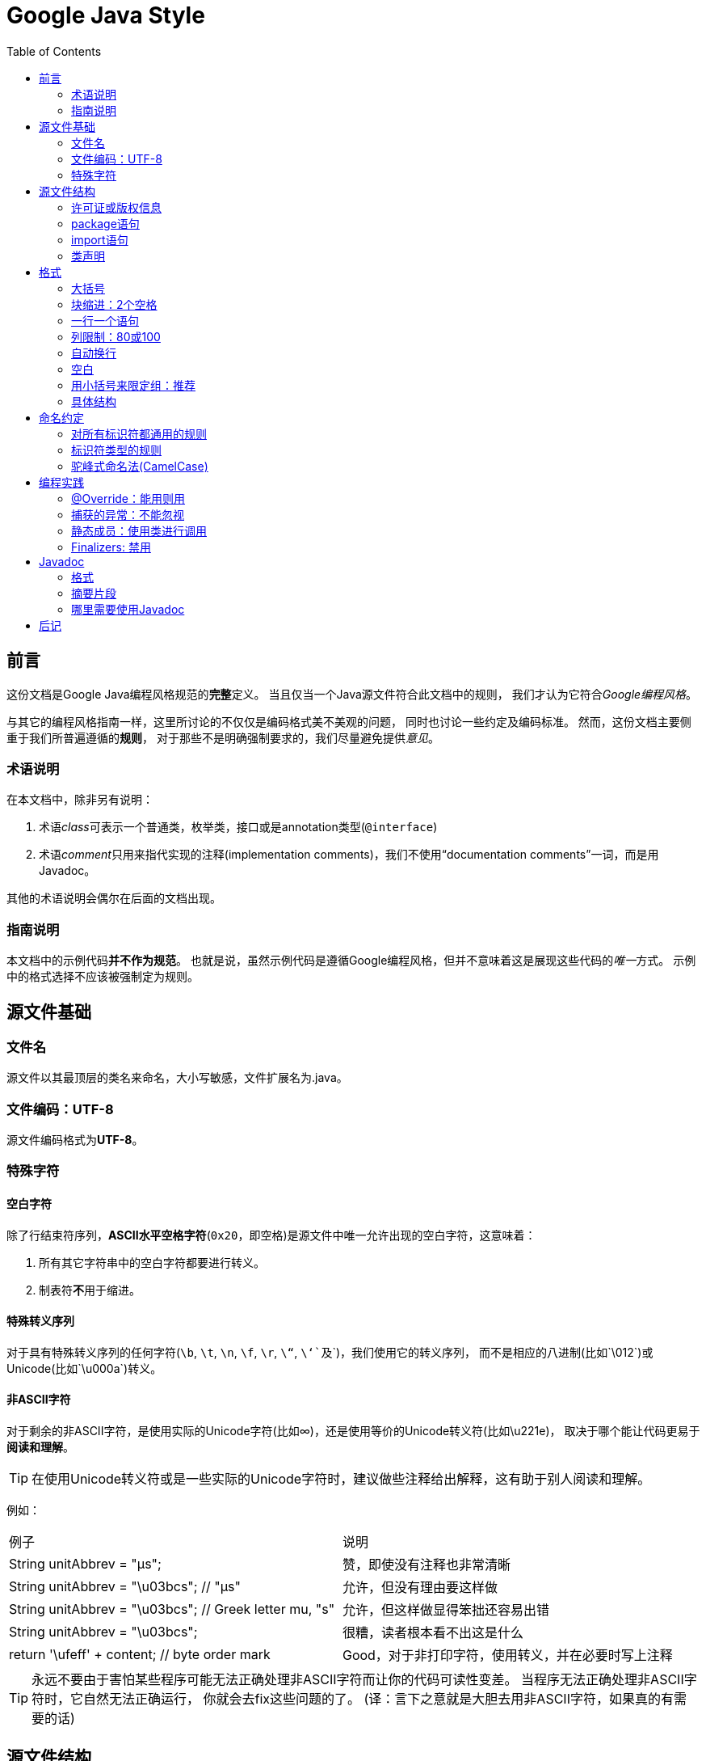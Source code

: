 
= Google Java Style
:icons: font
:toc:

== 前言

这份文档是Google Java编程风格规范的**完整**定义。
当且仅当一个Java源文件符合此文档中的规则， 我们才认为它符合__Google编程风格__。

与其它的编程风格指南一样，这里所讨论的不仅仅是编码格式美不美观的问题， 同时也讨论一些约定及编码标准。
然而，这份文档主要侧重于我们所普遍遵循的**规则**， 对于那些不是明确强制要求的，我们尽量避免提供__意见__。

=== 术语说明

在本文档中，除非另有说明：

. 术语__class__可表示一个普通类，枚举类，接口或是annotation类型(`@interface`)
. 术语__comment__只用来指代实现的注释(implementation comments)，我们不使用“documentation comments”一词，而是用Javadoc。

其他的术语说明会偶尔在后面的文档出现。

=== 指南说明

本文档中的示例代码**并不作为规范**。
也就是说，虽然示例代码是遵循Google编程风格，但并不意味着这是展现这些代码的__唯一__方式。
示例中的格式选择不应该被强制定为规则。

== 源文件基础

=== 文件名

源文件以其最顶层的类名来命名，大小写敏感，文件扩展名为.java。

=== 文件编码：UTF-8

源文件编码格式为**UTF-8**。

=== 特殊字符

==== 空白字符

除了行结束符序列，**ASCII水平空格字符**(`0x20`，即空格)是源文件中唯一允许出现的空白字符，这意味着：

. 所有其它字符串中的空白字符都要进行转义。
. 制表符**不**用于缩进。

==== 特殊转义序列

对于具有特殊转义序列的任何字符(`\b`, `\t`, `\n`, `\f`, `\r`, `\“`, `\‘`及`\`)，我们使用它的转义序列，
而不是相应的八进制(比如`\012`)或Unicode(比如`\u000a`)转义。

==== 非ASCII字符

对于剩余的非ASCII字符，是使用实际的Unicode字符(比如∞)，还是使用等价的Unicode转义符(比如\u221e)，
取决于哪个能让代码更易于**阅读和理解**。

TIP: 在使用Unicode转义符或是一些实际的Unicode字符时，建议做些注释给出解释，这有助于别人阅读和理解。

例如：

|===
|例子|说明
|String unitAbbrev = "μs";
| 赞，即使没有注释也非常清晰
|String unitAbbrev = "\u03bcs"; // "μs"
| 允许，但没有理由要这样做
|String unitAbbrev = "\u03bcs"; // Greek letter mu, "s"
| 允许，但这样做显得笨拙还容易出错
|String unitAbbrev = "\u03bcs";
| 很糟，读者根本看不出这是什么
|return '\ufeff' + content; // byte order mark
|Good，对于非打印字符，使用转义，并在必要时写上注释
|===

TIP: 永远不要由于害怕某些程序可能无法正确处理非ASCII字符而让你的代码可读性变差。
当程序无法正确处理非ASCII字符时，它自然无法正确运行， 你就会去fix这些问题的了。
(译：言下之意就是大胆去用非ASCII字符，如果真的有需要的话)

== 源文件结构

一个源文件包含(**按顺序地**)：

. 许可证或版权信息(如有需要)
. package语句
. import语句
. 一个顶级类(只有一个)

以上每个部分之间用**一个空行**隔开。

=== 许可证或版权信息

如果一个文件包含许可证或版权信息，那么它应当被放在文件最前面。

=== package语句

package语句**不换行**，<<Column-limit, 列限制>>并不适用于package语句。(译：即package语句写在一行里)

=== import语句

==== import不要使用通配符

即，不要出现类似这样的import语句：`import java.util.*`;

==== 不要换行

import语句**不换行**，<<Column-limit, 列限制>>并不适用于import语句。(每个import语句独立成行)

==== 顺序和间距

import语句可分为以下几组，按照这个顺序，每组由一个空行分隔：

. 所有的静态导入独立成组
. `com.google` 导入(仅当这个源文件是在com.google包下)
. 第三方的包。每个顶级包为一组，字典序。例如：`android`, `com`, `junit`, `org`, `sun`
. `java` 导入
. `javax` 导入

组内不空行，按字典序排列。

=== 类声明

==== 只有一个顶级类声明

每个顶级类都在一个与它同名的源文件中(当然，还包含.java后缀)。

TIP: package-info.java，该文件中可没有package-info类。

==== 类成员顺序

类的成员顺序对易学性有很大的影响，但这也不存在唯一的通用法则。不同的类对成员的排序可能是不同的。

最重要的一点，每个类应该以**某种逻辑**去排序它的成员，维护者应该要能解释这种排序逻辑。
比如，新的方法不能总是习惯性地添加到类的结尾，因为这样就是按时间顺序而非某种逻辑来排序的。

===== 重载：永不分离

当一个类有多个构造函数，或是多个同名方法，这些函数/方法应该按顺序出现在一起，中间不要放进其它函数/方法。

== 格式

术语说明：块状结构(__block-like construct__)指的是一个类，方法或构造函数的主体。
需要注意的是，数组初始化中的初始值可被选择性地视为<<block-like-construct, 块状结构>>。

=== 大括号

==== 使用大括号(即使是可选的)

大括号与`if`, `else`, `for`, `do`, `while`语句一起使用，即使只有一条语句(或是空)，也应该把大括号写上。

==== 非空块：K & R 风格

对于非空块和块状结构，大括号遵循Kernighan和Ritchie风格 (Egyptian brackets):

* 左大括号前不换行
* 左大括号后换行
* 右大括号前换行
* 如果右大括号是一个语句、函数体或类的终止，则右大括号后换行; 否则不换行。
例如，如果右大括号后面是`else`或逗号，则不换行。

[[KR-Style-example]]
示例：

[source,java]
----
return new MyClass() {
  @Override public void method() {
    if (condition()) {
      try {
        something();
      } catch (ProblemException e) {
        recover();
      }
    }
  }
};
----

enum类有一些例外，见<<Enum-classes,枚举类>>。

==== 空块：可以用简洁版本

一个空的块状结构里什么也不包含，大括号可以简洁地写成`{}`，不需要换行。
  例外：如果它是一个多块语句的一部分(`if/else` 或 `try/catch/finally`) ，即使大括号内没内容，右大括号也要换行。

示例：
[source,java]
void doNothing() {}

=== 块缩进：2个空格

每当开始一个新的块，缩进增加2个空格，当块结束时，缩进返回先前的缩进级别。
缩进级别适用于代码和注释。(见<<KR-Style-example, 代码示例>>)

=== 一行一个语句

每个语句后要换行。

[[Column-limit]]
=== 列限制：80或100

一个项目可以选择一行80个字符或100个字符的列限制，除了下述例外，任何一行如果超过这个字符数限制，必须自动换行。

例外：

. 不可能满足列限制的行(例如，Javadoc中的一个长URL，或是一个长的JSNI方法参考)。
. `package`和`import`语句(见3.2节和3.3节)。
. 注释中那些可能被剪切并粘贴到shell中的命令行。

=== 自动换行

术语说明：一般情况下，一行长代码为了避免超出列限制(80或100个字符)而被分为多行，我们称之为自动换行(_line-wrapping_)。

我们并没有全面，确定性的准则来决定在每一种情况下如何自动换行。很多时候，对于同一段代码会有好几种有效的自动换行方式。

TIP: 提取方法或局部变量可以在不换行的情况下解决代码过长的问题(是合理缩短命名长度吧)

==== 从哪里断开

自动换行的基本准则是：更倾向于在**更高的语法级别**处断开。

. 如果在__非赋值__运算符处断开，那么在该符号**前**断开(比如\+，它将位于下一行)。
注意：这一点与Google其它语言的编程风格不同(如C++和JavaScript)。

* 这条规则也适用于以下“类运算符”符号：点分隔符(`.`)，类型界限中的`&`（`<T extends Foo & Bar>`)，
catch块中的管道符号(`catch (FooException | BarException e)`)
. 如果在__赋值__运算符处断开，通常的做法是在该符号后断开(比如=，它与前面的内容留在同一行)。
* 这条规则也适用于`foreach`语句中的分号。
. 方法名或构造函数名与左括号(`(`)留在同一行。
. 逗号(`,`)与其前面的内容留在同一行。

==== 自动换行时缩进至少+4个空格

自动换行时，第一行后的每一行至少比第一行多缩进4个空格(注意：制表符不用于缩进。见2.3.1节)。

当存在连续自动换行时，缩进可能会多缩进不只4个空格(语法元素存在多级时)。
一般而言，两个连续行使用相同的缩进当且仅当它们开始于同级语法元素。

第4.6.3水平对齐一节中指出，不鼓励使用可变数目的空格来对齐前面行的符号。

=== 空白

==== 垂直空白

以下情况需要使用一个空行：

. 类内连续的成员之间：字段，构造函数，方法，嵌套类，静态初始化块，实例初始化块。
* *例外*：两个连续字段之间的空行是可选的，用于字段的空行主要用来对字段进行逻辑分组。
. 在函数体内，语句的逻辑分组间使用空行。
. 类内的第一个成员前或最后一个成员后的空行是可选的(既不鼓励也不反对这样做，视个人喜好而定)。
. 要满足本文档中其他节的空行要求(比如3.3节：import语句)

多个连续的空行是允许的，但没有必要这样做(我们也不鼓励这样做)。

==== 水平空白

除了语言需求和其它规则，并且除了文字，注释和Javadoc用到单个空格，单个ASCII空格也出现在以下几个地方：

. 分隔任何保留字与紧随其后的左括号(`(`)(如`if`, `for` `catch`等)。
. 分隔任何保留字与其前面的右大括号(`}`)(如`else`, `catch`)。
. 在任何左大括号前(`{`)，两个例外：
* `@SomeAnnotation({a, b})`(不使用空格)。
* `String[][] x = {{"foo"}};`(大括号间没有空格，见下面的Note)。
. 在任何二元或三元运算符的两侧。这也适用于以下“类运算符”符号：
* 类型界限中的&(`<T extends Foo & Bar>`)。
* catch块中的管道符号(`catch (FooException | BarException e)`)。
* `foreach`语句中的分号。
. 在`, : ;`及右括号(`)`)后
. 如果在一条语句后做注释，则双斜杠(`//`)两边都要空格。这里可以允许多个空格，但没有必要。
. 类型和变量之间：`List<String> list`。
. 数组初始化中，大括号内的空格是可选的，即
* `new int[] {5, 6}`和`new int[] { 5, 6 }`都是可以的。

NOTE: 这个规则并不要求或禁止一行的开关或结尾需要额外的空格，只对内部空格做要求。

==== 水平对齐：不做要求

*术语说明*：水平对齐指的是通过增加可变数量的空格来使某一行的字符与上一行的相应字符对齐。

这是允许的(而且在不少地方可以看到这样的代码)，但Google编程风格对此不做要求。
即使对于已经使用水平对齐的代码，我们也不需要去保持这种风格。

以下示例先展示未对齐的代码，然后是对齐的代码：

[source,java]
----
private int x; // this is fine
private Color color; // this too

private int   x;      // permitted, but future edits
private Color color;  // may leave it unaligned
----

TIP: 对齐可增加代码可读性，但它为日后的维护带来问题。
考虑未来某个时候，我们需要修改一堆对齐的代码中的一行。
这可能导致原本很漂亮的对齐代码变得错位。
很可能它会提示你调整周围代码的空白来使这一堆代码重新水平对齐(比如程序员想保持这种水平对齐的风格)，
这就会让你做许多的无用功，增加了reviewer的工作并且可能导致更多的合并冲突。

=== 用小括号来限定组：推荐

除非作者和reviewer都认为去掉小括号也不会使代码被误解，或是去掉小括号能让代码更易于阅读，
否则我们不应该去掉小括号。 我们没有理由假设读者能记住整个Java运算符优先级表。

=== 具体结构

[[Enum-classes]]
==== 枚举类

枚举常量间用逗号隔开，换行可选。

没有方法和文档的枚举类可写成数组初始化的格式：

[source,java]
private enum Suit { CLUBS, HEARTS, SPADES, DIAMONDS }

由于枚举类也是一个类，因此所有适用于其它类的格式规则也适用于枚举类。

==== 变量声明

===== 每次只声明一个变量

不要使用组合声明，比如`int a, b;`。

===== 需要时才声明，并尽快进行初始化

不要在一个代码块的开头把局部变量一次性都声明了(这是c语言的做法)，而是在第一次需要使用它时才声明。
局部变量在声明时最好就进行初始化，或者声明后尽快进行初始化。

==== 数组

[[block-like-construct]]
===== 数组初始化：可写成块状结构

数组初始化可以写成块状结构，比如，下面的写法都是OK的：

[source,java]
----
new int[] {
  0, 1, 2, 3
}

new int[] {
  0,
  1,
  2,
  3
}

new int[] {
  0, 1,
  2, 3
}

new int[]
    {0, 1, 2, 3}
----

===== 非C风格的数组声明

中括号是类型的一部分：String[] args， 而非String args[]。

==== switch语句

术语说明：switch块的大括号内是一个或多个语句组。每个语句组包含一个或多个switch标签(`case FOO:`或`default:`)，
后面跟着一条或多条语句。

===== 缩进

与其它块状结构一致，switch块中的内容缩进为2个空格。

每个switch标签后新起一行，再缩进2个空格，写下一条或多条语句。

===== Fall-through：注释

在一个switch块内，每个语句组要么通过`break`, `continue`, `return`或抛出异常来终止，
要么通过一条注释来说明程序将继续执行到下一个语句组， 任何能表达这个意思的注释都是OK的(典型的是用`// fall through`)。
这个特殊的注释并不需要在最后一个语句组(一般是default)中出现。示例：

[source,java]
----
switch (input) {
  case 1:
  case 2:
    prepareOneOrTwo();
    // fall through
  case 3:
    handleOneTwoOrThree();
    break;
  default:
    handleLargeNumber(input);
}
----

===== default的情况要写出来

每个switch语句都包含一个`default`语句组，即使它什么代码也不包含。

==== 注解(Annotations)

注解紧跟在文档块后面，应用于类、方法和构造函数，一个注解独占一行。
这些换行不属于自动换行(第4.5节，自动换行)，因此缩进级别不变。例如：

[source,java]
----
@Override
@Nullable
public String getNameIfPresent() { ... }
----

例外：单个的注解可以和签名的第一行出现在同一行。例如：

[source,java]
@Override public int hashCode() { ... }

应用于字段的注解紧随文档块出现，应用于字段的多个注解允许与字段出现在同一行。例如：

[source,java]
@Partial @Mock DataLoader loader;

参数和局部变量注解没有特定规则。

==== 注释

===== 块注释风格

块注释与其周围的代码在同一缩进级别。它们可以是`/{asterisk} ... {asterisk}/`风格，也可以是`// ...`风格。
对于多行的`/{asterisk} ... {asterisk}/`注释，后续行必须从`{asterisk}`开始， 并且与前一行的`{asterisk}`对齐。以下示例注释都是OK的。

[source,java]
----
/*
 * This is          // And so           /* Or you can
 * okay.            // is this.          * even do this. */
 */
----

注释不要封闭在由星号或其它字符绘制的框架里。

TIP: 在写多行注释时，如果你希望在必要时能重新换行(即注释像段落风格一样)，那么使用`/{asterisk} ... {asterisk}/`。

==== Modifiers

类和成员的modifiers如果存在，则按Java语言规范中推荐的顺序出现。

[source,java]
public protected private abstract static final transient volatile synchronized native strictfp

==== Numeric Literals

长整形数字使用`L`作为后缀，不要使用小写字母(避免和数字1混淆)。例如：`3000000000L`，不要使用`3000000000l`。

== 命名约定

=== 对所有标识符都通用的规则

标识符只能使用ASCII字母和数字，因此每个有效的标识符名称都能匹配正则表达式`\w+`。

在我们其它编程语言风格中使用的特殊前缀或后缀，如`name_`, `mName`, `s_name`和`kName`，在Java编程风格中都不再使用。

=== 标识符类型的规则

==== 包名

包名全部小写，连续的单词只是简单地连接起来，不使用下划线。例如： `com.example.deepspace`, 不要 `com.example.deepSpace` 或 `com.example.deep_space`。

==== 类名

类名都以UpperCamelCase风格编写。

类名通常是名词或名词短语，例如`Character` 或 `ImmutableList`。
接口名称有时可能是形容词或形容词短语，例如。
接口名称也可以是名词或名词短语（例如，`List`），但有时可能是形容词或形容词短语（例如，`Readable`）

现在还没有特定的规则或行之有效的约定来命名注解类型。

测试类的命名以它要测试的类的名称开始，以`Test`结束。例如，`HashTest`或`HashIntegrationTest`。

==== 方法名

方法名都以lowerCamelCase风格编写。

方法名通常是动词或动词短语，例如：`sendMessage` 或 `stop`。

下划线可能出现在JUnit测试方法名称中用以分隔名称的逻辑组件。
一个典型的模式是：`test<MethodUnderTest>_<state>``，例如`testPop_emptyStack`。
并不存在唯一正确的方式来命名测试方法。

==== 常量名

常量名命名模式为`CONSTANT_CASE`，全部字母大写，用下划线分隔单词。那，到底什么算是一个常量？

每个常量都是一个静态final字段，但不是所有静态final字段都是常量。在决定一个字段是否是一个常量时，
考虑它是否真的感觉像是一个常量。例如，如果任何一个该实例的观测状态是可变的，则它几乎肯定不会是一个常量。
只是永远不打算改变对象一般是不够的，它要真的一直不变才能将它示为常量。

[source,java]
----
// Constants
static final int NUMBER = 5;
static final ImmutableList<String> NAMES = ImmutableList.of("Ed", "Ann");
static final Joiner COMMA_JOINER = Joiner.on(',');  // because Joiner is immutable
static final SomeMutableType[] EMPTY_ARRAY = {};
enum SomeEnum { ENUM_CONSTANT }

// Not constants
static String nonFinal = "non-final";
final String nonStatic = "non-static";
static final Set<String> mutableCollection = new HashSet<String>();
static final ImmutableSet<SomeMutableType> mutableElements = ImmutableSet.of(mutable);
static final Logger logger = Logger.getLogger(MyClass.getName());
static final String[] nonEmptyArray = {"these", "can", "change"};
----

这些名字通常是名词或名词短语。

==== 非常量字段名

非常量字段名以lowerCamelCase风格编写。

这些名字通常是名词或名词短语。

==== 参数名

参数名以lowerCamelCase风格编写。

参数应该避免用单个字符命名。

==== 局部变量名

局部变量名以lowerCamelCase风格编写，比起其它类型的名称，局部变量名可以有更为宽松的缩写。

虽然缩写更宽松，但还是要避免用单字符进行命名，除了临时变量和循环变量。

即使局部变量是final和不可改变的，也不应该把它示为常量，自然也不能用常量的规则去命名它。

==== 类型变量名

类型变量可用以下两种风格之一进行命名：

* 单个的大写字母，后面可以跟一个数字(如：`E`, `T`, `X`, `T2`)。
* 以类命名方式(5.2.2节)，后面加个大写的T(如：`RequestT`, `FooBarT`)。

=== 驼峰式命名法(CamelCase)

驼峰式命名法分大驼峰式命名法(UpperCamelCase)和小驼峰式命名法(lowerCamelCase)。
有时，我们有不只一种合理的方式将一个英语词组转换成驼峰形式，如缩略语或不寻常的结构(例如"IPv6"或"iOS")。
Google指定了以下的转换方案。

名字从散文形式(prose form)开始:

. 把短语转换为纯ASCII码，并且移除任何单引号。例如："Müller’s algorithm"将变成"Muellers algorithm"。
. 把这个结果切分成单词，在空格或其它标点符号(通常是连字符)处分割开。
* 推荐：如果某个单词已经有了常用的驼峰表示形式，按它的组成将它分割开(如"AdWords"将分割成"ad words")。
+
需要注意的是"iOS"并不是一个真正的驼峰表示形式，因此该推荐对它并不适用。
. 现在将所有字母都小写(包括缩写)，然后将单词的第一个字母大写：
* 每个单词的第一个字母都大写，来得到大驼峰式命名。
* 除了第一个单词，每个单词的第一个字母都大写，来得到小驼峰式命名。
. 最后将所有的单词连接起来得到一个标识符。

示例：

|===
|散文形式 |正确 |不正确
|"XML HTTP request"        |XmlHttpRequest        |XMLHTTPRequest
|"new customer ID"         |newCustomerId         |newCustomerID
|"inner stopwatch"         |innerStopwatch        |innerStopWatch
|"supports IPv6 on iOS?"   |supportsIpv6OnIos     |supportsIPv6OnIOS
|"YouTube importer"        |YouTubeImporter
YoutubeImporter*
|
|===

加星号处表示可以，但不推荐。

NOTE: 在英语中，某些带有连字符的单词形式不唯一。例如："nonempty"和"non-empty"都是正确的，
因此方法名`checkNonempty`和`checkNonEmpty`也都是正确的。

== 编程实践

=== @Override：能用则用

只要是合法的，就把@Override注解给用上。

例外：如果方法被标记为`@Deprecated`，可以不加

=== 捕获的异常：不能忽视

除了下面的例子，对捕获的异常不做响应是极少正确的。(典型的响应方式是打印日志，或者如果它被认为是不可能的，则把它当作一个`AssertionError`重新抛出。)

如果它确实是不需要在catch块中做任何响应，需要做注释加以说明(如下面的例子)。

[source,java]
----
try {
  int i = Integer.parseInt(response);
  return handleNumericResponse(i);
} catch (NumberFormatException ok) {
  // it's not numeric; that's fine, just continue
}
return handleTextResponse(response);
----

例外：在测试中，如果一个捕获的异常被命名为`expected`，则它可以被不加注释地忽略。
下面是一种非常常见的情形，用以确保所测试的方法会抛出一个期望中的异常， 因此在这里就没有必要加注释。

[source,java]
----
try {
  emptyStack.pop();
  fail();
} catch (NoSuchElementException expected) {
}
----

=== 静态成员：使用类进行调用

使用类名调用静态的类成员，而不是具体某个对象或表达式。

[source,java]
----
Foo aFoo = ...;
Foo.aStaticMethod(); // good
aFoo.aStaticMethod(); // bad
somethingThatYieldsAFoo().aStaticMethod(); // very bad
----

=== Finalizers: 禁用

极少会去重载`Object.finalize`。

TIP: 不要使用finalize。如果你非要使用它，请先仔细阅读和理解Effective Java 第7条款：“Avoid Finalizers”，然后不要使用它。

== Javadoc

=== 格式

==== 一般形式

Javadoc块的基本格式如下所示：

[source,java]
----
/**
 * Multiple lines of Javadoc text are written here,
 * wrapped normally...
 */
public int method(String p1) { ... }
----

或者是以下单行形式：

[source,java]
/** An especially short bit of Javadoc. */

基本格式总是OK的。当整个Javadoc块能容纳于一行时(且没有Javadoc标记@XXX)，可以使用单行形式。

==== 段落

空行(即，只包含最左侧星号的行)会出现在段落之间和Javadoc标记(@XXX)之前(如果有的话)。
除了第一个段落，每个段落第一个单词前都有标签`<p>`，并且它和第一个单词间没有空格。

==== Javadoc标记

标准的Javadoc标记按以下顺序出现：`@param`, `@return`, `@throws`, `@deprecated`,
前面这4种标记如果出现，描述都不能为空。 当描述无法在一行中容纳，连续行需要至少再缩进4个空格。

=== 摘要片段

每个类或成员的Javadoc以一个简短的摘要片段开始。这个片段是非常重要的，在某些情况下，它是唯一出现的文本，比如在类和方法索引中。

这只是一个小片段，可以是一个名词短语或动词短语，但不是一个完整的句子。
它不会以`A {@code Foo} is a...`或`This method returns...`开头, 它也不会是一个完整的祈使句，
如`Save the record...`。然而，由于开头大写及被加了标点，它看起来就像是个完整的句子。

TIP: 一个常见的错误是把简单的Javadoc写成 `/{asterisk}{asterisk} @return the customer ID {asterisk}/`，这是不正确的。它应该写成`/{asterisk}{asterisk} Returns the customer ID. {asterisk}/`。

=== 哪里需要使用Javadoc

至少在每个`public`类及它的每个`public`和`protected`成员处使用Javadoc，下面有一些例外：

==== 例外：不言自明的方法

对于简单明显的方法如`getFoo`，Javadoc是可选的(即，是可以不写的)。这种情况下除了写“Returns the foo”，确实也没有什么值得写了。

单元测试类中的测试方法可能是不言自明的最常见例子了，我们通常可以从这些方法的描述性命名中知道它是干什么的，因此不需要额外的文档说明。

TIP: 如果有一些相关信息是需要读者了解的，那么以上的例外不应作为忽视这些信息的理由。
例如，对于方法名`getCanonicalName`， 就不应该忽视文档说明，因为读者很可能不知道词语canonical name指的是什么。

==== 例外：重载

如果一个方法重载了超类中的方法，那么Javadoc并非必需的。

==== 可选的Javadoc

对于包外不可见的类和方法，如有需要，也是要使用Javadoc的。
如果一个注释是用来定义一个类，方法，字段的整体目的或行为，那么这个注释应该写成Javadoc，这样更统一更友好。

== 后记

本文档翻译自Google Java Style， 译者@Hawstein。整理自：william-zheng

在译文的基础上又重新对格式进行了调整，保持了Google原文的一些语法高亮。同时增加了一些译文中漏掉的语句。

Goole原文：http://google-styleguide.googlecode.com/svn/trunk/javaguide.html

译文原文：http://www.hawstein.com/posts/google-java-style.html
